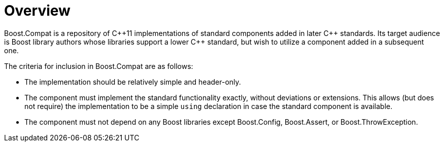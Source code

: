 ////
Copyright 2023 Peter Dimov
Distributed under the Boost Software License, Version 1.0.
https://www.boost.org/LICENSE_1_0.txt
////

[#overview]
# Overview
:idprefix: overview_

Boost.Compat is a repository of {cpp}11 implementations
of standard components added in later {cpp} standards. Its
target audience is Boost library authors whose libraries
support a lower {cpp} standard, but wish to utilize a component
added in a subsequent one.

The criteria for inclusion in Boost.Compat are as follows:

* The implementation should be relatively simple and
  header-only.
* The component must implement the standard functionality
  exactly, without deviations or extensions. This allows
  (but does not require) the implementation to be a simple
  `using` declaration in case the standard component is
  available.
* The component must not depend on any Boost libraries
  except Boost.Config, Boost.Assert, or Boost.ThrowException.
